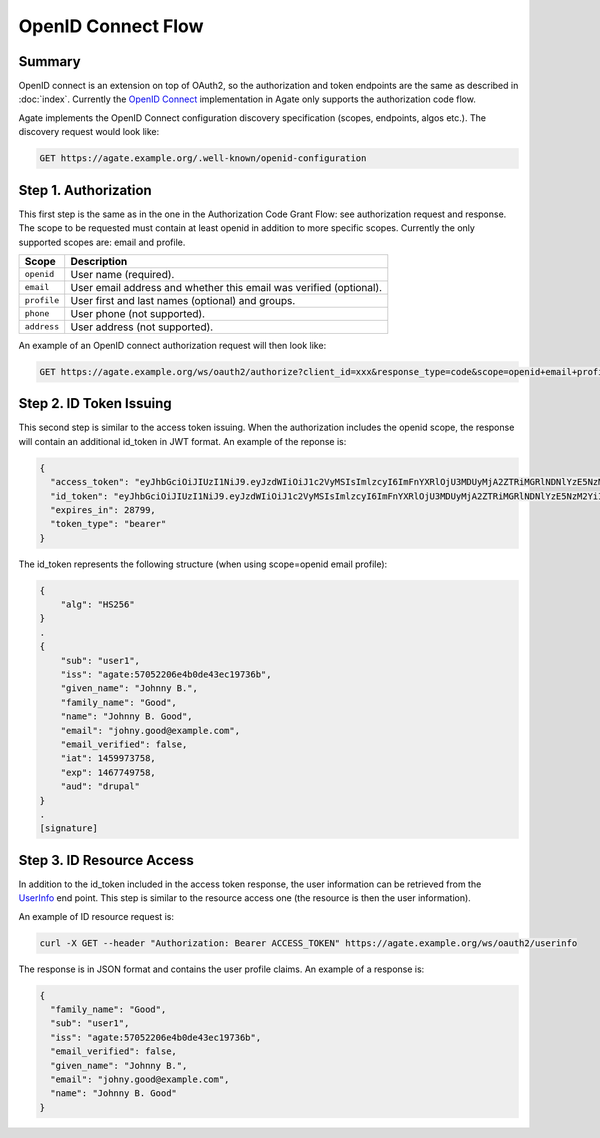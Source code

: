 OpenID Connect Flow
===================

Summary
-------

OpenID connect is an extension on top of OAuth2, so the authorization and token endpoints are the same as described in :doc:`index`. Currently the `OpenID Connect <http://openid.net/specs/openid-connect-core-1_0.html>`_ implementation in Agate only supports the authorization code flow.

Agate implements the OpenID Connect configuration discovery specification (scopes, endpoints, algos etc.). The discovery request would look like:

.. code-block:: rest

  GET https://agate.example.org/.well-known/openid-configuration

Step 1. Authorization
---------------------

This first step is the same as in the one in the Authorization Code Grant Flow: see authorization request and response. The scope to be requested must contain at least openid in addition to more specific scopes. Currently the only supported scopes are: email and profile.

============ ===================
Scope        Description
============ ===================
``openid``   User name (required).
``email``	   User email address and whether this email was verified (optional).
``profile``	 User first and last names (optional) and groups.
``phone``	   User phone (not supported).
``address``	 User address (not supported).
============ ===================

An example of an OpenID connect authorization request will then look like:

.. code-block:: rest

  GET https://agate.example.org/ws/oauth2/authorize?client_id=xxx&response_type=code&scope=openid+email+profile

Step 2. ID Token Issuing
------------------------

This second step is similar to the access token issuing. When the authorization includes the openid scope, the response will contain an additional id_token in JWT format. An example of the reponse is:

.. code-block:: json

  {
    "access_token": "eyJhbGciOiJIUzI1NiJ9.eyJzdWIiOiJ1c2VyMSIsImlzcyI6ImFnYXRlOjU3MDUyMjA2ZTRiMGRlNDNlYzE5NzM2YiIsImlhdCI6MTQ2MDA0MTU4NCwiZXhwIjoxNDYwMDcwMzg0LCJqdGkiOiI1NzA2Nzc3MGU0YjBmZjM3ODJkYmQ2MjIiLCJhdWQiOlsiZHJ1cGFsIl0sImNvbnRleHQiOnsic2NvcGVzIjpbIm9wZW5pZCJdLCJ1c2VyIjp7Im5hbWUiOiJKb2hubnkgQi4gR29vZCIsImxhc3RfbmFtZSI6Ikdvb2QiLCJncm91cHMiOlsibWljYS11c2VyIl0sImZpcnN0X25hbWUiOiJKb2hubnkgQi4ifX19.7SblBktnvXaoBFL61Rx_jb6PXXYPr4TFMlyi4ZYP5xE",
    "id_token": "eyJhbGciOiJIUzI1NiJ9.eyJzdWIiOiJ1c2VyMSIsImlzcyI6ImFnYXRlOjU3MDUyMjA2ZTRiMGRlNDNlYzE5NzM2YiIsImdpdmVuX25hbWUiOiJKb2hubnkgQi4iLCJmYW1pbHlfbmFtZSI6Ikdvb2QiLCJuYW1lIjoiSm9obm55IEIuIEdvb2QiLCJlbWFpbCI6ImpvaG55Lmdvb2RAZXhhbXBsZS5jb20iLCJlbWFpbF92ZXJpZmllZCI6ZmFsc2UsImlhdCI6MTQ1OTk3Mzc1OCwiZXhwIjoxNDY3NzQ5NzU4LCJhdWQiOiJkcnVwYWwifQ.1IqjodUNGZ8pKnlxmjzR0XcDgs8Hnl-ufeFsSNH3qaA",
    "expires_in": 28799,
    "token_type": "bearer"
  }

The id_token represents the following structure (when using scope=openid email profile):

.. code-block:: text

  {
      "alg": "HS256"
  }
  .
  {
      "sub": "user1",
      "iss": "agate:57052206e4b0de43ec19736b",
      "given_name": "Johnny B.",
      "family_name": "Good",
      "name": "Johnny B. Good",
      "email": "johny.good@example.com",
      "email_verified": false,
      "iat": 1459973758,
      "exp": 1467749758,
      "aud": "drupal"
  }
  .
  [signature]

Step 3. ID Resource Access
--------------------------

In addition to the id_token included in the access token response, the user information can be retrieved from the `UserInfo <http://openid.net/specs/openid-connect-core-1_0.html#UserInfo>`_ end point. This step is similar to the resource access one (the resource is then the user information).

An example of ID resource request is:

.. code-block:: bash

  curl -X GET --header "Authorization: Bearer ACCESS_TOKEN" https://agate.example.org/ws/oauth2/userinfo

The response is in JSON format and contains the user profile claims. An example of a response is:

.. code-block:: json

  {
    "family_name": "Good",
    "sub": "user1",
    "iss": "agate:57052206e4b0de43ec19736b",
    "email_verified": false,
    "given_name": "Johnny B.",
    "email": "johny.good@example.com",
    "name": "Johnny B. Good"
  }
